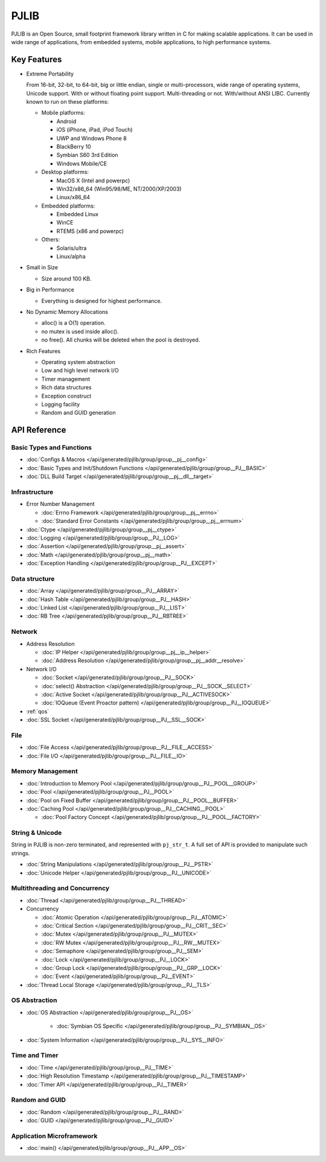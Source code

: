 PJLIB
===================

PJLIB is an Open Source, small footprint framework library written in C for making scalable applications. 
It can be used in wide range of applications, from embedded systems, mobile applications, to high performance systems.


Key Features
-------------

- Extreme Portability

  From 16-bit, 32-bit, to 64-bit, big or little endian, single or multi-processors, wide range of
  operating systems, Unicode support. With or without floating point support. Multi-threading or not.
  With/without ANSI LIBC. Currently known to run on these platforms:
  
  - Mobile platforms:
  
    - Android
    - iOS (iPhone, iPad, iPod Touch)
    - UWP and Windows Phone 8
    - BlackBerry 10
    - Symbian S60 3rd Edition
    - Windows Mobile/CE
    
  - Desktop platforms:
  
    - MacOS X (Intel and powerpc)
    - Win32/x86_64 (Win95/98/ME, NT/2000/XP/2003)
    - Linux/x86_64
    
  - Embedded platforms:
  
    - Embedded Linux
    - WinCE
    - RTEMS (x86 and powerpc)
    
  - Others:
  
    - Solaris/ultra
    - Linux/alpha
  

- Small in Size

  - Size around 100 KB.

- Big in Performance

  - Everything is designed for highest performance.
  
- No Dynamic Memory Allocations

  - alloc() is a O(1) operation.
  - no mutex is used inside alloc().
  - no free(). All chunks will be deleted when the pool is destroyed.

- Rich Features

  - Operating system abstraction
  - Low and high level network I/O
  - Timer management
  - Rich data structures
  - Exception construct
  - Logging facility
  - Random and GUID generation
  
  
API Reference
-------------------

Basic Types and Functions
^^^^^^^^^^^^^^^^^^^^^^^^^^^^

- :doc:`Configs & Macros </api/generated/pjlib/group/group__pj__config>`
- :doc:`Basic Types and Init/Shutdown Functions </api/generated/pjlib/group/group__PJ__BASIC>`
- :doc:`DLL Build Target </api/generated/pjlib/group/group__pj__dll__target>`


Infrastructure
^^^^^^^^^^^^^^^^^^^^^

- Error Number Management

  - :doc:`Errno Framework </api/generated/pjlib/group/group__pj__errno>`
  - :doc:`Standard Error Constants </api/generated/pjlib/group/group__pj__errnum>`

- :doc:`Ctype </api/generated/pjlib/group/group__pj__ctype>`
- :doc:`Logging </api/generated/pjlib/group/group__PJ__LOG>`
- :doc:`Assertion </api/generated/pjlib/group/group__pj__assert>`
- :doc:`Math </api/generated/pjlib/group/group__pj__math>`
- :doc:`Exception Handling </api/generated/pjlib/group/group__PJ__EXCEPT>`


Data structure
^^^^^^^^^^^^^^^

- :doc:`Array </api/generated/pjlib/group/group__PJ__ARRAY>` 
- :doc:`Hash Table </api/generated/pjlib/group/group__PJ__HASH>`
- :doc:`Linked List </api/generated/pjlib/group/group__PJ__LIST>`
- :doc:`RB Tree </api/generated/pjlib/group/group__PJ__RBTREE>`


Network
^^^^^^^^^^

- Address Resolution

  - :doc:`IP Helper </api/generated/pjlib/group/group__pj__ip__helper>`
  - :doc:`Address Resolution </api/generated/pjlib/group/group__pj__addr__resolve>`

- Network I/O

  - :doc:`Socket </api/generated/pjlib/group/group__PJ__SOCK>`
  - :doc:`select() Abstraction </api/generated/pjlib/group/group__PJ__SOCK__SELECT>`
  - :doc:`Active Socket </api/generated/pjlib/group/group__PJ__ACTIVESOCK>`
  - :doc:`IOQueue (Event Proactor pattern) </api/generated/pjlib/group/group__PJ__IOQUEUE>`

- :ref:`qos`
- :doc:`SSL Socket </api/generated/pjlib/group/group__PJ__SSL__SOCK>`

File
^^^^^^^^^^
- :doc:`File Access </api/generated/pjlib/group/group__PJ__FILE__ACCESS>`
- :doc:`File I/O </api/generated/pjlib/group/group__PJ__FILE__IO>`


Memory Management
^^^^^^^^^^^^^^^^^^^^^
- :doc:`Introduction to Memory Pool </api/generated/pjlib/group/group__PJ__POOL__GROUP>`
- :doc:`Pool </api/generated/pjlib/group/group__PJ__POOL>`
- :doc:`Pool on Fixed Buffer </api/generated/pjlib/group/group__PJ__POOL__BUFFER>`
- :doc:`Caching Pool </api/generated/pjlib/group/group__PJ__CACHING__POOL>`

  - :doc:`Pool Factory Concept </api/generated/pjlib/group/group__PJ__POOL__FACTORY>`



String & Unicode
^^^^^^^^^^^^^^^^^^^^
String in PJLIB is non-zero terminated, and represented with ``pj_str_t``. A full
set of API is provided to manipulate such strings.

- :doc:`String Manipulations </api/generated/pjlib/group/group__PJ__PSTR>`
- :doc:`Unicode Helper </api/generated/pjlib/group/group__PJ__UNICODE>`



Multithreading and Concurrency
^^^^^^^^^^^^^^^^^^^^^^^^^^^^^^^

- :doc:`Thread </api/generated/pjlib/group/group__PJ__THREAD>`
- Concurrency

  - :doc:`Atomic Operation </api/generated/pjlib/group/group__PJ__ATOMIC>`
  - :doc:`Critical Section </api/generated/pjlib/group/group__PJ__CRIT__SEC>`
  - :doc:`Mutex </api/generated/pjlib/group/group__PJ__MUTEX>`
  - :doc:`RW Mutex </api/generated/pjlib/group/group__PJ__RW__MUTEX>`
  - :doc:`Semaphore </api/generated/pjlib/group/group__PJ__SEM>`
  - :doc:`Lock </api/generated/pjlib/group/group__PJ__LOCK>`
  - :doc:`Group Lock </api/generated/pjlib/group/group__PJ__GRP__LOCK>`
  - :doc:`Event </api/generated/pjlib/group/group__PJ__EVENT>`
  
- :doc:`Thread Local Storage </api/generated/pjlib/group/group__PJ__TLS>`

OS Abstraction
^^^^^^^^^^^^^^^^^
- :doc:`OS Abstraction </api/generated/pjlib/group/group__PJ__OS>`
 
   - :doc:`Symbian OS Specific </api/generated/pjlib/group/group__PJ__SYMBIAN__OS>`

- :doc:`System Information </api/generated/pjlib/group/group__PJ__SYS__INFO>`


Time and Timer
^^^^^^^^^^^^^^^^^
- :doc:`Time </api/generated/pjlib/group/group__PJ__TIME>`
- :doc:`High Resolution Timestamp </api/generated/pjlib/group/group__PJ__TIMESTAMP>`
- :doc:`Timer API </api/generated/pjlib/group/group__PJ__TIMER>`


Random and GUID 
^^^^^^^^^^^^^^^^^^^^^^
- :doc:`Random </api/generated/pjlib/group/group__PJ__RAND>`
- :doc:`GUID </api/generated/pjlib/group/group__PJ__GUID>`


Application Microframework
^^^^^^^^^^^^^^^^^^^^^^^^^^^
- :doc:`main() </api/generated/pjlib/group/group__PJ__APP__OS>`


